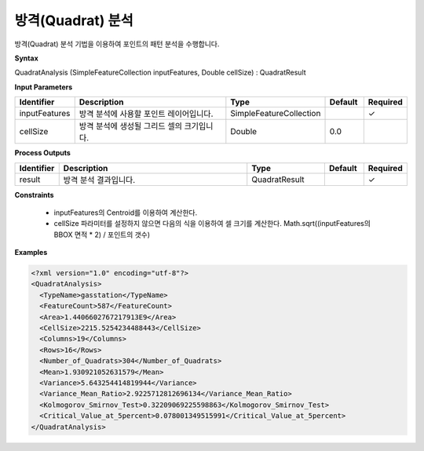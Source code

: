 .. _quadratanalysis:

방격(Quadrat) 분석
==========================================

방격(Quadrat) 분석 기법을 이용하여 포인트의 패턴 분석을 수행합니다.

**Syntax**

QuadratAnalysis (SimpleFeatureCollection inputFeatures, Double cellSize) : QuadratResult

**Input Parameters**

.. list-table::
   :widths: 10 50 20 10 10

   * - **Identifier**
     - **Description**
     - **Type**
     - **Default**
     - **Required**

   * - inputFeatures
     - 방격 분석에 사용할 포인트 레이어입니다.
     - SimpleFeatureCollection
     -
     - ✓

   * - cellSize
     - 방격 분석에 생성될 그리드 셀의 크기입니다.
     - Double
     - 0.0
     -

**Process Outputs**

.. list-table::
   :widths: 10 50 20 10 10

   * - **Identifier**
     - **Description**
     - **Type**
     - **Default**
     - **Required**

   * - result
     - 방격 분석 결과입니다.
     - QuadratResult
     -
     - ✓

**Constraints**

 - inputFeatures의 Centroid를 이용하여 계산한다.
 - cellSize 파라미터를 설정하지 않으면 다음의 식을 이용하여 셀 크기를 계산한다. Math.sqrt((inputFeatures의 BBOX 면적 * 2) / 포인트의 갯수)


**Examples**

.. code-block:: XML

    <?xml version="1.0" encoding="utf-8"?>
    <QuadratAnalysis>
      <TypeName>gasstation</TypeName>
      <FeatureCount>587</FeatureCount>
      <Area>1.4406602767217913E9</Area>
      <CellSize>2215.5254234488443</CellSize>
      <Columns>19</Columns>
      <Rows>16</Rows>
      <Number_of_Quadrats>304</Number_of_Quadrats>
      <Mean>1.930921052631579</Mean>
      <Variance>5.643254414819944</Variance>
      <Variance_Mean_Ratio>2.9225712812696134</Variance_Mean_Ratio>
      <Kolmogorov_Smirnov_Test>0.32209069225598863</Kolmogorov_Smirnov_Test>
      <Critical_Value_at_5percent>0.078001349515991</Critical_Value_at_5percent>
    </QuadratAnalysis>

